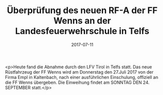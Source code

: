 #+TITLE: Überprüfung des neuen RF-A der FF Wenns an der Landesfeuerwehrschule in Telfs
#+DATE: 2017-07-11
#+FACEBOOK_URL: https://facebook.com/ffwenns/posts/1617585421649910

<p>Heute fand die Abnahme durch den LFV Tirol in Telfs statt. Das neue Rüstfahrzeug der FF Wenns wird am Donnerstag den 27.Juli 2017 von der Firma Empl in Kaltenbach, nach einer ausführlichen Einschulung, offiziell an die FF Wenns übergeben. Die Einweihung findet am SONNTAG DEN 24. SEPTEMBER statt.</p>
